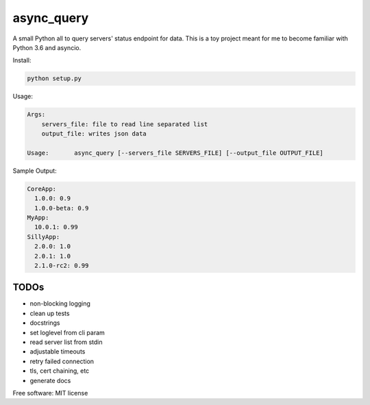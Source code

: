 ====================
async_query
====================


.. image:: https://img.shields.io/travis/cmeza99/async_query.svg
        :target: https://travis-ci.org/cmeza99/async_query


A small Python all to query servers' status endpoint for data.
This is a toy project meant for me to become familiar with Python 3.6 and asyncio.

Install:

.. code-block::

    python setup.py

Usage:

.. code-block::

    Args:
        servers_file: file to read line separated list
        output_file: writes json data

    Usage:       async_query [--servers_file SERVERS_FILE] [--output_file OUTPUT_FILE]

Sample Output:

.. code-block::

    CoreApp:
      1.0.0: 0.9
      1.0.0-beta: 0.9
    MyApp:
      10.0.1: 0.99
    SillyApp:
      2.0.0: 1.0
      2.0.1: 1.0
      2.1.0-rc2: 0.99


TODOs
--------

- non-blocking logging
- clean up tests
- docstrings
- set loglevel from cli param
- read server list from stdin
- adjustable timeouts
- retry failed connection
- tls, cert chaining, etc
- generate docs


Free software: MIT license
